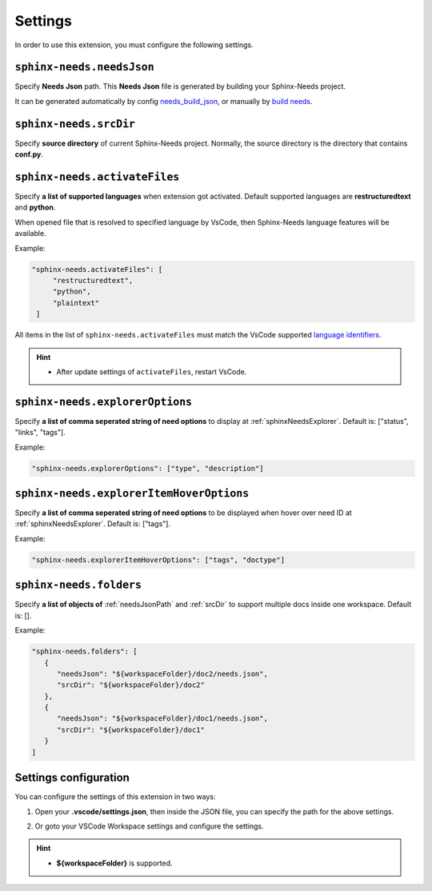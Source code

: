 .. _settings:

Settings
========

In order to use this extension, you must configure the following settings.

.. _needsJsonPath:

``sphinx-needs.needsJson``
--------------------------

Specify **Needs Json** path. This **Needs Json** file is generated by building your Sphinx-Needs project.

It can be generated automatically by config `needs_build_json <https://sphinx-needs.readthedocs.io/en/latest/configuration.html#needs-build-json>`_,
or manually by `build needs <https://sphinx-needs.readthedocs.io/en/latest/builders.html#needs>`_.

.. _srcDir:

``sphinx-needs.srcDir``
-----------------------

Specify **source directory** of current Sphinx-Needs project. 
Normally, the source directory is the directory that contains **conf.py**.

.. _activateFiles:

``sphinx-needs.activateFiles``
------------------------------

Specify **a list of supported languages** when extension got activated. Default supported languages are **restructuredtext** and **python**.

When opened file that is resolved to specified language by VsCode, then Sphinx-Needs language features will be available.

Example:

.. code-block:: json

   "sphinx-needs.activateFiles": [
        "restructuredtext",
        "python",
        "plaintext"
    ]

All items in the list of ``sphinx-needs.activateFiles`` must match the VsCode supported
`language identifiers <https://code.visualstudio.com/docs/languages/identifiers>`_.

.. hint::

   * After update settings of ``activateFiles``, restart VsCode.

.. _explorerOptions:

``sphinx-needs.explorerOptions``
--------------------------------

Specify **a list of comma seperated string of need options** to display at :ref:`sphinxNeedsExplorer`. Default is: ["status", "links", "tags"].

Example:

.. code-block:: json

   "sphinx-needs.explorerOptions": ["type", "description"]

.. _explorerHoverOptioons:

``sphinx-needs.explorerItemHoverOptions``
-----------------------------------------

Specify **a list of comma seperated string of need options** to be displayed when hover over need ID at :ref:`sphinxNeedsExplorer`. Default is: ["tags"].

Example:

.. code-block:: json

   "sphinx-needs.explorerItemHoverOptions": ["tags", "doctype"]

.. _multiDocs:

``sphinx-needs.folders``
------------------------

Specify **a list of objects of** :ref:`needsJsonPath` and :ref:`srcDir` to support multiple docs inside one workspace. Default is: [].

Example:

.. code-block:: json

   "sphinx-needs.folders": [
      {
         "needsJson": "${workspaceFolder}/doc2/needs.json",
         "srcDir": "${workspaceFolder}/doc2"
      },
      {
         "needsJson": "${workspaceFolder}/doc1/needs.json",
         "srcDir": "${workspaceFolder}/doc1"
      }
   ]


Settings configuration
----------------------

You can configure the settings of this extension in two ways:

1. Open your **.vscode/settings.json**, then inside the JSON file, you can specify the path for the above settings.

   .. image:: /_images/settings.gif
      :align: center

2. Or goto your VSCode Workspace settings and configure the settings.

   .. image:: /_images/workspace_settings.gif
      :align: center 

.. hint:: 

   * **${workspaceFolder}** is supported.
